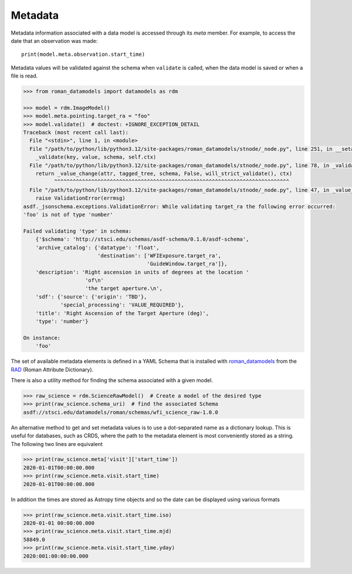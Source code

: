 .. _metadata:


Metadata
========

Metadata information associated with a data model is accessed through
its `meta` member.  For example, to access the date that an
observation was made::

    print(model.meta.observation.start_time)

Metadata values will be validated against the schema when ``validate``
is called, when the data model is saved or when a file is read.

.. code-block:: python

        >>> from roman_datamodels import datamodels as rdm

        >>> model = rdm.ImageModel()
        >>> model.meta.pointing.target_ra = "foo"
        >>> model.validate()  # doctest: +IGNORE_EXCEPTION_DETAIL
        Traceback (most recent call last):
          File "<stdin>", line 1, in <module>
          File "/path/to/python/lib/python3.12/site-packages/roman_datamodels/stnode/_node.py", line 251, in __setattr__
            _validate(key, value, schema, self.ctx)
          File "/path/to/python/lib/python3.12/site-packages/roman_datamodels/stnode/_node.py", line 78, in _validate
            return _value_change(attr, tagged_tree, schema, False, will_strict_validate(), ctx)
                  ^^^^^^^^^^^^^^^^^^^^^^^^^^^^^^^^^^^^^^^^^^^^^^^^^^^^^^^^^^^^^^^^^^^^^^^^^^^^
          File "/path/to/python/lib/python3.12/site-packages/roman_datamodels/stnode/_node.py", line 47, in _value_change
            raise ValidationError(errmsg)
        asdf._jsonschema.exceptions.ValidationError: While validating target_ra the following error occurred:
        'foo' is not of type 'number'

        Failed validating 'type' in schema:
            {'$schema': 'http://stsci.edu/schemas/asdf-schema/0.1.0/asdf-schema',
            'archive_catalog': {'datatype': 'float',
                                'destination': ['WFIExposure.target_ra',
                                                'GuideWindow.target_ra']},
            'description': 'Right ascension in units of degrees at the location '
                            'of\n'
                            'the target aperture.\n',
            'sdf': {'source': {'origin': 'TBD'},
                    'special_processing': 'VALUE_REQUIRED'},
            'title': 'Right Ascension of the Target Aperture (deg)',
            'type': 'number'}

        On instance:
            'foo'

The set of available metadata elements is defined in a YAML Schema
that is installed with `roman_datamodels <https://github.com/spacetelescope/roman_datamodels>`_
from the
`RAD <https://github.com/spacetelescope/RAD>`_ (Roman Attribute Dictionary).

There is also a utility method for finding the schema associated with a given
model.

.. code-block:: python

    >>> raw_science = rdm.ScienceRawModel()  # Create a model of the desired type
    >>> print(raw_science.schema_uri)  # find the associated Schema
    asdf://stsci.edu/datamodels/roman/schemas/wfi_science_raw-1.0.0


An alternative method to get and set metadata values is to use a
dot-separated name as a dictionary lookup.  This is useful for
databases, such as CRDS, where the path to the metadata element is
most conveniently stored as a string.  The following two lines are
equivalent

.. code-block:: python

    >>> print(raw_science.meta['visit']['start_time'])
    2020-01-01T00:00:00.000
    >>> print(raw_science.meta.visit.start_time)
    2020-01-01T00:00:00.000

In addition the times are stored as Astropy time objects and so the date can be
displayed using various formats

.. code-block:: python

    >>> print(raw_science.meta.visit.start_time.iso)
    2020-01-01 00:00:00.000
    >>> print(raw_science.meta.visit.start_time.mjd)
    58849.0
    >>> print(raw_science.meta.visit.start_time.yday)
    2020:001:00:00:00.000
